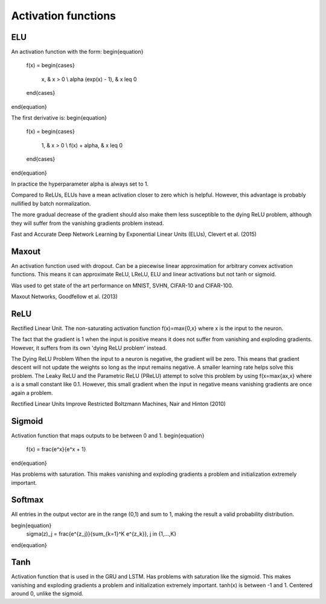 =====================
Activation functions
=====================

"""
ELU
"""
An activation function with the form:
\begin{equation}
    f(x) = 
    \begin{cases}
      x, & x > 0 \\
      \alpha (exp(x) - 1), & x \leq 0
    \end{cases}
\end{equation}

The first derivative is:
\begin{equation}
    f(x) = 
    \begin{cases}
      1, &  x > 0 \\
      f(x) + \alpha, & x \leq 0
    \end{cases}
\end{equation}

In practice the hyperparameter alpha is always set to 1.

Compared to ReLUs, ELUs have a mean activation closer to zero which is helpful. However, this advantage is probably nullified by batch normalization.

The more gradual decrease of the gradient should also make them less susceptible to the dying ReLU problem, although they will suffer from the vanishing gradients problem instead.

Fast and Accurate Deep Network Learning by Exponential Linear Units (ELUs), Clevert et al. (2015)

""""""
Maxout
""""""
An activation function used with dropout. Can be a piecewise linear approximation for arbitrary convex activation functions. This means it can approximate ReLU, LReLU, ELU and linear activations but not tanh or sigmoid.

Was used to get state of the art performance on MNIST, SVHN, CIFAR-10 and CIFAR-100.

Maxout Networks, Goodfellow et al. (2013)

""""
ReLU
""""
Rectified Linear Unit. The non-saturating activation function f(x)=max{0,x} where x is the input to the neuron.

The fact that the gradient is 1 when the input is positive means it does not suffer from vanishing and exploding gradients. However, it suffers from its own 'dying ReLU problem' instead.

The Dying ReLU Problem
When the input to a neuron is negative, the gradient will be zero. This means that gradient descent will not update the weights so long as the input remains negative.
A smaller learning rate helps solve this problem.
The Leaky ReLU and the Parametric ReLU (PReLU) attempt to solve this problem by using f(x=max{ax,x} where a is a small constant like 0.1. However, this small gradient when the input in negative means vanishing gradients are once again a problem.

Rectified Linear Units Improve Restricted Boltzmann Machines, Nair and Hinton (2010)

"""""""
Sigmoid
"""""""
Activation function that maps outputs to be between 0 and 1.
\begin{equation}
    f(x) = \frac{e^x}{e^x + 1}
\end{equation}

Has problems with saturation. This makes vanishing and exploding gradients a problem and initialization extremely important.

"""""""
Softmax
"""""""
All entries in the output vector are in the range (0,1) and sum to 1, making the result a valid probability distribution.

\begin{equation}
    \sigma(z)_j = \frac{e^{z_j}}{\sum_{k=1}^K e^{z_k}}, j \in {1,...,K}
\end{equation}

""""
Tanh
""""
Activation function that is used in the GRU and LSTM.
Has problems with saturation like the sigmoid. This makes vanishing and exploding gradients a problem and initialization extremely important.
tanh(x) is between -1 and 1.
Centered around 0, unlike the sigmoid.
